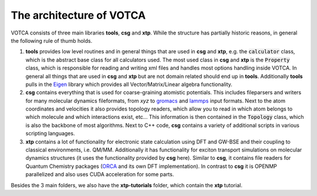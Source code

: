 *************************
The architecture of VOTCA
*************************

VOTCA consists of three main libraries **tools**, **csg** and **xtp**. While the structure has partially historic reasons, in general the following rule of thumb holds. 

1. **tools** provides low level routines and in general things that are used in **csg** and **xtp**, e.g. the :code:`calculator` class, which is the abstract base class for all calculators used. The most used class in **csg** and **xtp** is the :code:`Property` class, which is responsible for reading and writing xml files and handles most options handling inside VOTCA. In general all things that are used in **csg** and **xtp** but are not domain related should end up in **tools**. Additionally **tools** pulls in the `Eigen <https://eigen.tuxfamily.org>`_ library which provides all Vector/Matrix/Linear algebra functionality.

2. **csg** contains everything that is used for coarse-graining atomistic potentials. This includes fileparsers and writers for many molecular dynamics fileformats, from *xyz* to `gromacs <http://www.gromacs.org/>`_ and `lammps <https://www.lammps.org/>`_ input formats. Next to the atom coordinates and velocities it also provides topology readers, which allow you to read in which atom belongs to which molecule and which interactions exist, etc... This information is then contained in the :code:`Topology` class, which is also the backbone of most algorithms. Next to C++ code, **csg** contains a variety of additional scripts in various scripting languages.

3. **xtp** contains a lot of functionality for electronic state calculation using DFT and GW-BSE and their coupling to classical environments, i.e. QM/MM. Additionally it has functionality for exciton transport simulations on molecular dynamics structures (it uses the functionality provided by **csg** here). Similar to **csg**, it contains file readers for Quantum Chemistry packages (`ORCA <https://orcaforum.kofo.mpg.de/app.php/portal>`_ and its own DFT implementation). In contrast to **csg** it is OPENMP parallelized and also uses CUDA acceleration for some parts.

Besides the 3 main folders, we also have the **xtp-tutorials** folder, which contain the **xtp** tutorial. 
